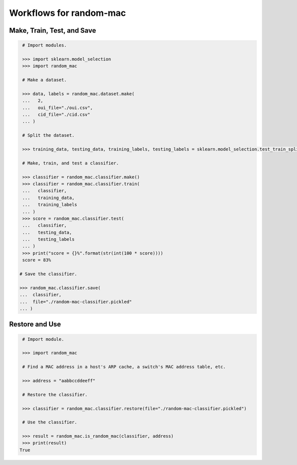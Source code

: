 Workflows for random-mac
========================

Make, Train, Test, and Save
---------------------------

.. code-block:: python

   # Import modules.

   >>> import sklearn.model_selection
   >>> import random_mac

   # Make a dataset.

   >>> data, labels = random_mac.dataset.make(
   ...   2,
   ...   oui_file="./oui.csv",
   ...   cid_file="./cid.csv"
   ... )

   # Split the dataset.

   >>> training_data, testing_data, training_labels, testing_labels = sklearn.model_selection.test_train_split(data, labels)

   # Make, train, and test a classifier. 

   >>> classifier = random_mac.classifier.make()
   >>> classifier = random_mac.classifier.train(
   ...   classifier,
   ...   training_data,
   ...   training_labels
   ... )
   >>> score = random_mac.classifier.test(
   ...   classifier,
   ...   testing_data,
   ...   testing_labels
   ... )
   >>> print("score = {}%".format(str(int(100 * score))))
   score = 83%
 
  # Save the classifier.

  >>> random_mac.classifier.save(
  ...  classifier, 
  ...  file="./random-mac-classifier.pickled"
  ... )

Restore and Use
---------------

.. code-block:: python

   # Import module.

   >>> import random_mac

   # Find a MAC address in a host's ARP cache, a switch's MAC address table, etc.

   >>> address = "aabbccddeeff"

   # Restore the classifier.

   >>> classifier = random_mac.classifier.restore(file="./random-mac-classifier.pickled")

   # Use the classifier.

   >>> result = random_mac.is_random_mac(classifier, address)
   >>> print(result)
  True

